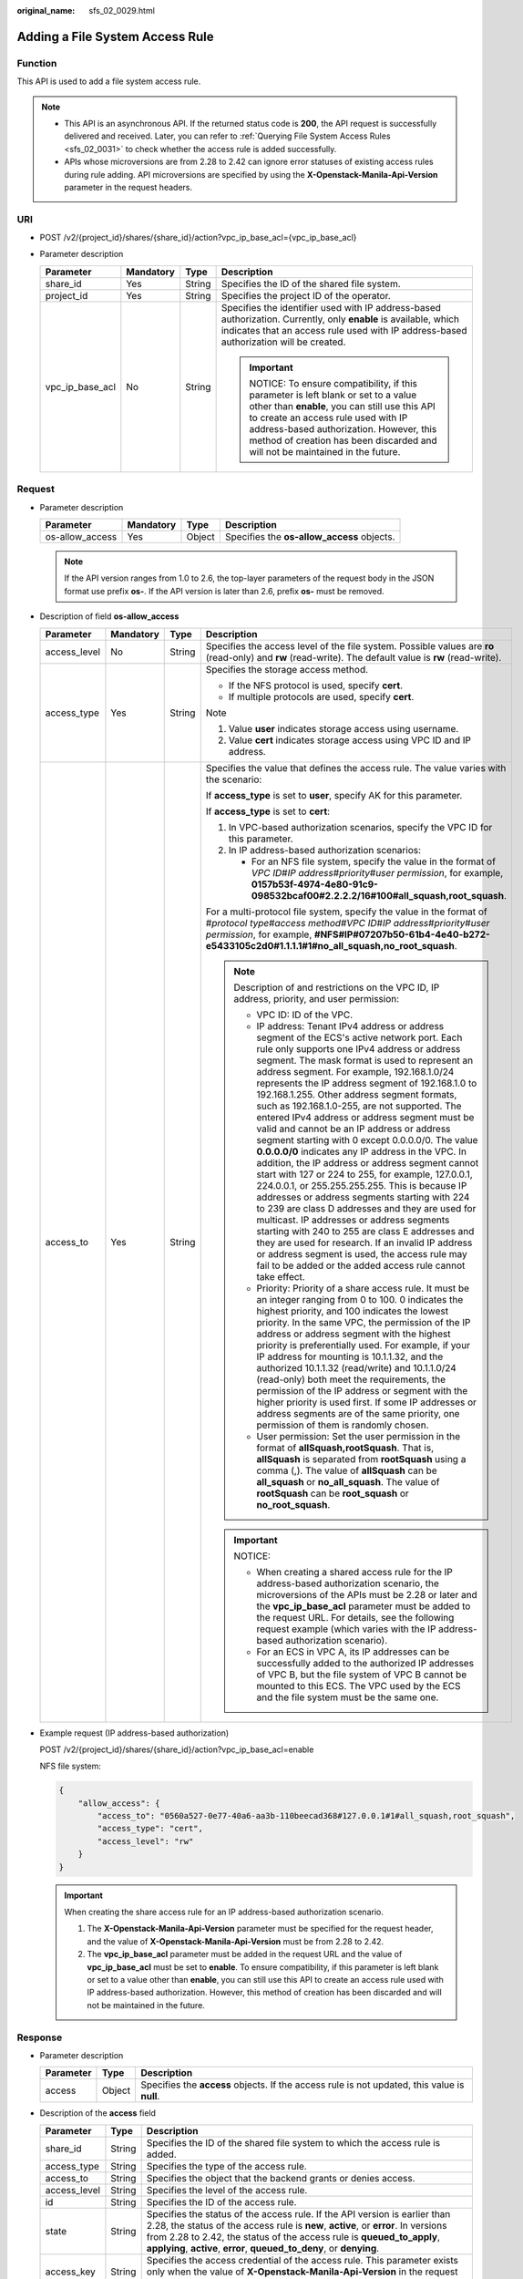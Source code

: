 :original_name: sfs_02_0029.html

.. _sfs_02_0029:

Adding a File System Access Rule
================================

Function
--------

This API is used to add a file system access rule.

.. note::

   -  This API is an asynchronous API. If the returned status code is **200**, the API request is successfully delivered and received. Later, you can refer to :ref:`Querying File System Access Rules <sfs_02_0031>` to check whether the access rule is added successfully.
   -  APIs whose microversions are from 2.28 to 2.42 can ignore error statuses of existing access rules during rule adding. API microversions are specified by using the **X-Openstack-Manila-Api-Version** parameter in the request headers.

URI
---

-  POST /v2/{project_id}/shares/{share_id}/action?vpc_ip_base_acl={vpc_ip_base_acl}
-  Parameter description

   +-----------------+-----------------+-----------------+--------------------------------------------------------------------------------------------------------------------------------------------------------------------------------------------------------------------------------------------------------------------------------------------------+
   | Parameter       | Mandatory       | Type            | Description                                                                                                                                                                                                                                                                                      |
   +=================+=================+=================+==================================================================================================================================================================================================================================================================================================+
   | share_id        | Yes             | String          | Specifies the ID of the shared file system.                                                                                                                                                                                                                                                      |
   +-----------------+-----------------+-----------------+--------------------------------------------------------------------------------------------------------------------------------------------------------------------------------------------------------------------------------------------------------------------------------------------------+
   | project_id      | Yes             | String          | Specifies the project ID of the operator.                                                                                                                                                                                                                                                        |
   +-----------------+-----------------+-----------------+--------------------------------------------------------------------------------------------------------------------------------------------------------------------------------------------------------------------------------------------------------------------------------------------------+
   | vpc_ip_base_acl | No              | String          | Specifies the identifier used with IP address-based authorization. Currently, only **enable** is available, which indicates that an access rule used with IP address-based authorization will be created.                                                                                        |
   |                 |                 |                 |                                                                                                                                                                                                                                                                                                  |
   |                 |                 |                 | .. important::                                                                                                                                                                                                                                                                                   |
   |                 |                 |                 |                                                                                                                                                                                                                                                                                                  |
   |                 |                 |                 |    NOTICE:                                                                                                                                                                                                                                                                                       |
   |                 |                 |                 |    To ensure compatibility, if this parameter is left blank or set to a value other than **enable**, you can still use this API to create an access rule used with IP address-based authorization. However, this method of creation has been discarded and will not be maintained in the future. |
   +-----------------+-----------------+-----------------+--------------------------------------------------------------------------------------------------------------------------------------------------------------------------------------------------------------------------------------------------------------------------------------------------+

Request
-------

-  Parameter description

   +-----------------+-----------+--------+--------------------------------------------+
   | Parameter       | Mandatory | Type   | Description                                |
   +=================+===========+========+============================================+
   | os-allow_access | Yes       | Object | Specifies the **os-allow_access** objects. |
   +-----------------+-----------+--------+--------------------------------------------+

   .. note::

      If the API version ranges from 1.0 to 2.6, the top-layer parameters of the request body in the JSON format use prefix **os-**. If the API version is later than 2.6, prefix **os-** must be removed.

-  Description of field **os-allow_access**

   +-----------------+-----------------+-----------------+---------------------------------------------------------------------------------------------------------------------------------------------------------------------------------------------------------------------------------------------------------------------------------------------------------------------------------------------------------------------------------------------------------------------------------------------------------------------------------------------------------------------------------------------------------------------------------------------------------------------------------------------------------------------------------------------------------------------------------------------------------------------------------------------------------------------------------------------------------------------------------------------------------------------------------------------------------------------------------------------------------------------------------------------------------------------------------------------------------------------------------------+
   | Parameter       | Mandatory       | Type            | Description                                                                                                                                                                                                                                                                                                                                                                                                                                                                                                                                                                                                                                                                                                                                                                                                                                                                                                                                                                                                                                                                                                                           |
   +=================+=================+=================+=======================================================================================================================================================================================================================================================================================================================================================================================================================================================================================================================================================================================================================================================================================================================================================================================================================================================================================================================================================================================================================================================================================================================================+
   | access_level    | No              | String          | Specifies the access level of the file system. Possible values are **ro** (read-only) and **rw** (read-write). The default value is **rw** (read-write).                                                                                                                                                                                                                                                                                                                                                                                                                                                                                                                                                                                                                                                                                                                                                                                                                                                                                                                                                                              |
   +-----------------+-----------------+-----------------+---------------------------------------------------------------------------------------------------------------------------------------------------------------------------------------------------------------------------------------------------------------------------------------------------------------------------------------------------------------------------------------------------------------------------------------------------------------------------------------------------------------------------------------------------------------------------------------------------------------------------------------------------------------------------------------------------------------------------------------------------------------------------------------------------------------------------------------------------------------------------------------------------------------------------------------------------------------------------------------------------------------------------------------------------------------------------------------------------------------------------------------+
   | access_type     | Yes             | String          | Specifies the storage access method.                                                                                                                                                                                                                                                                                                                                                                                                                                                                                                                                                                                                                                                                                                                                                                                                                                                                                                                                                                                                                                                                                                  |
   |                 |                 |                 |                                                                                                                                                                                                                                                                                                                                                                                                                                                                                                                                                                                                                                                                                                                                                                                                                                                                                                                                                                                                                                                                                                                                       |
   |                 |                 |                 | -  If the NFS protocol is used, specify **cert**.                                                                                                                                                                                                                                                                                                                                                                                                                                                                                                                                                                                                                                                                                                                                                                                                                                                                                                                                                                                                                                                                                     |
   |                 |                 |                 | -  If multiple protocols are used, specify **cert**.                                                                                                                                                                                                                                                                                                                                                                                                                                                                                                                                                                                                                                                                                                                                                                                                                                                                                                                                                                                                                                                                                  |
   |                 |                 |                 |                                                                                                                                                                                                                                                                                                                                                                                                                                                                                                                                                                                                                                                                                                                                                                                                                                                                                                                                                                                                                                                                                                                                       |
   |                 |                 |                 | Note                                                                                                                                                                                                                                                                                                                                                                                                                                                                                                                                                                                                                                                                                                                                                                                                                                                                                                                                                                                                                                                                                                                                  |
   |                 |                 |                 |                                                                                                                                                                                                                                                                                                                                                                                                                                                                                                                                                                                                                                                                                                                                                                                                                                                                                                                                                                                                                                                                                                                                       |
   |                 |                 |                 | #. Value **user** indicates storage access using username.                                                                                                                                                                                                                                                                                                                                                                                                                                                                                                                                                                                                                                                                                                                                                                                                                                                                                                                                                                                                                                                                            |
   |                 |                 |                 | #. Value **cert** indicates storage access using VPC ID and IP address.                                                                                                                                                                                                                                                                                                                                                                                                                                                                                                                                                                                                                                                                                                                                                                                                                                                                                                                                                                                                                                                               |
   +-----------------+-----------------+-----------------+---------------------------------------------------------------------------------------------------------------------------------------------------------------------------------------------------------------------------------------------------------------------------------------------------------------------------------------------------------------------------------------------------------------------------------------------------------------------------------------------------------------------------------------------------------------------------------------------------------------------------------------------------------------------------------------------------------------------------------------------------------------------------------------------------------------------------------------------------------------------------------------------------------------------------------------------------------------------------------------------------------------------------------------------------------------------------------------------------------------------------------------+
   | access_to       | Yes             | String          | Specifies the value that defines the access rule. The value varies with the scenario:                                                                                                                                                                                                                                                                                                                                                                                                                                                                                                                                                                                                                                                                                                                                                                                                                                                                                                                                                                                                                                                 |
   |                 |                 |                 |                                                                                                                                                                                                                                                                                                                                                                                                                                                                                                                                                                                                                                                                                                                                                                                                                                                                                                                                                                                                                                                                                                                                       |
   |                 |                 |                 | If **access_type** is set to **user**, specify AK for this parameter.                                                                                                                                                                                                                                                                                                                                                                                                                                                                                                                                                                                                                                                                                                                                                                                                                                                                                                                                                                                                                                                                 |
   |                 |                 |                 |                                                                                                                                                                                                                                                                                                                                                                                                                                                                                                                                                                                                                                                                                                                                                                                                                                                                                                                                                                                                                                                                                                                                       |
   |                 |                 |                 | If **access_type** is set to **cert**:                                                                                                                                                                                                                                                                                                                                                                                                                                                                                                                                                                                                                                                                                                                                                                                                                                                                                                                                                                                                                                                                                                |
   |                 |                 |                 |                                                                                                                                                                                                                                                                                                                                                                                                                                                                                                                                                                                                                                                                                                                                                                                                                                                                                                                                                                                                                                                                                                                                       |
   |                 |                 |                 | #. In VPC-based authorization scenarios, specify the VPC ID for this parameter.                                                                                                                                                                                                                                                                                                                                                                                                                                                                                                                                                                                                                                                                                                                                                                                                                                                                                                                                                                                                                                                       |
   |                 |                 |                 | #. In IP address-based authorization scenarios:                                                                                                                                                                                                                                                                                                                                                                                                                                                                                                                                                                                                                                                                                                                                                                                                                                                                                                                                                                                                                                                                                       |
   |                 |                 |                 |                                                                                                                                                                                                                                                                                                                                                                                                                                                                                                                                                                                                                                                                                                                                                                                                                                                                                                                                                                                                                                                                                                                                       |
   |                 |                 |                 |    -  For an NFS file system, specify the value in the format of *VPC ID*\ #\ *IP address*\ #\ *priority*\ #\ *user permission*, for example, **0157b53f-4974-4e80-91c9-098532bcaf00#2.2.2.2/16#100#all_squash,root_squash**.                                                                                                                                                                                                                                                                                                                                                                                                                                                                                                                                                                                                                                                                                                                                                                                                                                                                                                         |
   |                 |                 |                 |                                                                                                                                                                                                                                                                                                                                                                                                                                                                                                                                                                                                                                                                                                                                                                                                                                                                                                                                                                                                                                                                                                                                       |
   |                 |                 |                 | For a multi-protocol file system, specify the value in the format of #\ *protocol type*\ #\ *access method*\ #\ *VPC ID*\ #\ *IP address*\ #\ *priority*\ #\ *user permission*, for example, **#NFS#IP#07207b50-61b4-4e40-b272-e5433105c2d0#1.1.1.1#1#no_all_squash,no_root_squash**.                                                                                                                                                                                                                                                                                                                                                                                                                                                                                                                                                                                                                                                                                                                                                                                                                                                 |
   |                 |                 |                 |                                                                                                                                                                                                                                                                                                                                                                                                                                                                                                                                                                                                                                                                                                                                                                                                                                                                                                                                                                                                                                                                                                                                       |
   |                 |                 |                 | .. note::                                                                                                                                                                                                                                                                                                                                                                                                                                                                                                                                                                                                                                                                                                                                                                                                                                                                                                                                                                                                                                                                                                                             |
   |                 |                 |                 |                                                                                                                                                                                                                                                                                                                                                                                                                                                                                                                                                                                                                                                                                                                                                                                                                                                                                                                                                                                                                                                                                                                                       |
   |                 |                 |                 |    Description of and restrictions on the VPC ID, IP address, priority, and user permission:                                                                                                                                                                                                                                                                                                                                                                                                                                                                                                                                                                                                                                                                                                                                                                                                                                                                                                                                                                                                                                          |
   |                 |                 |                 |                                                                                                                                                                                                                                                                                                                                                                                                                                                                                                                                                                                                                                                                                                                                                                                                                                                                                                                                                                                                                                                                                                                                       |
   |                 |                 |                 |    -  VPC ID: ID of the VPC.                                                                                                                                                                                                                                                                                                                                                                                                                                                                                                                                                                                                                                                                                                                                                                                                                                                                                                                                                                                                                                                                                                          |
   |                 |                 |                 |    -  IP address: Tenant IPv4 address or address segment of the ECS's active network port. Each rule only supports one IPv4 address or address segment. The mask format is used to represent an address segment. For example, 192.168.1.0/24 represents the IP address segment of 192.168.1.0 to 192.168.1.255. Other address segment formats, such as 192.168.1.0-255, are not supported. The entered IPv4 address or address segment must be valid and cannot be an IP address or address segment starting with 0 except 0.0.0.0/0. The value **0.0.0.0/0** indicates any IP address in the VPC. In addition, the IP address or address segment cannot start with 127 or 224 to 255, for example, 127.0.0.1, 224.0.0.1, or 255.255.255.255. This is because IP addresses or address segments starting with 224 to 239 are class D addresses and they are used for multicast. IP addresses or address segments starting with 240 to 255 are class E addresses and they are used for research. If an invalid IP address or address segment is used, the access rule may fail to be added or the added access rule cannot take effect. |
   |                 |                 |                 |    -  Priority: Priority of a share access rule. It must be an integer ranging from 0 to 100. 0 indicates the highest priority, and 100 indicates the lowest priority. In the same VPC, the permission of the IP address or address segment with the highest priority is preferentially used. For example, if your IP address for mounting is 10.1.1.32, and the authorized 10.1.1.32 (read/write) and 10.1.1.0/24 (read-only) both meet the requirements, the permission of the IP address or segment with the higher priority is used first. If some IP addresses or address segments are of the same priority, one permission of them is randomly chosen.                                                                                                                                                                                                                                                                                                                                                                                                                                                                          |
   |                 |                 |                 |    -  User permission: Set the user permission in the format of **allSquash,rootSquash**. That is, **allSquash** is separated from **rootSquash** using a comma (,). The value of **allSquash** can be **all_squash** or **no_all_squash**. The value of **rootSquash** can be **root_squash** or **no_root_squash**.                                                                                                                                                                                                                                                                                                                                                                                                                                                                                                                                                                                                                                                                                                                                                                                                                 |
   |                 |                 |                 |                                                                                                                                                                                                                                                                                                                                                                                                                                                                                                                                                                                                                                                                                                                                                                                                                                                                                                                                                                                                                                                                                                                                       |
   |                 |                 |                 | .. important::                                                                                                                                                                                                                                                                                                                                                                                                                                                                                                                                                                                                                                                                                                                                                                                                                                                                                                                                                                                                                                                                                                                        |
   |                 |                 |                 |                                                                                                                                                                                                                                                                                                                                                                                                                                                                                                                                                                                                                                                                                                                                                                                                                                                                                                                                                                                                                                                                                                                                       |
   |                 |                 |                 |    NOTICE:                                                                                                                                                                                                                                                                                                                                                                                                                                                                                                                                                                                                                                                                                                                                                                                                                                                                                                                                                                                                                                                                                                                            |
   |                 |                 |                 |                                                                                                                                                                                                                                                                                                                                                                                                                                                                                                                                                                                                                                                                                                                                                                                                                                                                                                                                                                                                                                                                                                                                       |
   |                 |                 |                 |    -  When creating a shared access rule for the IP address-based authorization scenario, the microversions of the APIs must be 2.28 or later and the **vpc_ip_base_acl** parameter must be added to the request URL. For details, see the following request example (which varies with the IP address-based authorization scenario).                                                                                                                                                                                                                                                                                                                                                                                                                                                                                                                                                                                                                                                                                                                                                                                                 |
   |                 |                 |                 |    -  For an ECS in VPC A, its IP addresses can be successfully added to the authorized IP addresses of VPC B, but the file system of VPC B cannot be mounted to this ECS. The VPC used by the ECS and the file system must be the same one.                                                                                                                                                                                                                                                                                                                                                                                                                                                                                                                                                                                                                                                                                                                                                                                                                                                                                          |
   +-----------------+-----------------+-----------------+---------------------------------------------------------------------------------------------------------------------------------------------------------------------------------------------------------------------------------------------------------------------------------------------------------------------------------------------------------------------------------------------------------------------------------------------------------------------------------------------------------------------------------------------------------------------------------------------------------------------------------------------------------------------------------------------------------------------------------------------------------------------------------------------------------------------------------------------------------------------------------------------------------------------------------------------------------------------------------------------------------------------------------------------------------------------------------------------------------------------------------------+

-  Example request (IP address-based authorization)

   POST /v2/{project_id}/shares/{share_id}/action?vpc_ip_base_acl=enable

   NFS file system:

   .. code-block::

      {
          "allow_access": {
              "access_to": "0560a527-0e77-40a6-aa3b-110beecad368#127.0.0.1#1#all_squash,root_squash",
              "access_type": "cert",
              "access_level": "rw"
          }
      }

   .. important::

      When creating the share access rule for an IP address-based authorization scenario.

      1. The **X-Openstack-Manila-Api-Version** parameter must be specified for the request header, and the value of **X-Openstack-Manila-Api-Version** must be from 2.28 to 2.42.

      2. The **vpc_ip_base_acl** parameter must be added in the request URL and the value of **vpc_ip_base_acl** must be set to **enable**. To ensure compatibility, if this parameter is left blank or set to a value other than **enable**, you can still use this API to create an access rule used with IP address-based authorization. However, this method of creation has been discarded and will not be maintained in the future.

Response
--------

-  Parameter description

   +-----------+--------+----------------------------------------------------------------------------------------------+
   | Parameter | Type   | Description                                                                                  |
   +===========+========+==============================================================================================+
   | access    | Object | Specifies the **access** objects. If the access rule is not updated, this value is **null**. |
   +-----------+--------+----------------------------------------------------------------------------------------------+

-  Description of the **access** field

   +--------------+--------+---------------------------------------------------------------------------------------------------------------------------------------------------------------------------------------------------------------------------------------------------------------------------------------------------------------------+
   | Parameter    | Type   | Description                                                                                                                                                                                                                                                                                                         |
   +==============+========+=====================================================================================================================================================================================================================================================================================================================+
   | share_id     | String | Specifies the ID of the shared file system to which the access rule is added.                                                                                                                                                                                                                                       |
   +--------------+--------+---------------------------------------------------------------------------------------------------------------------------------------------------------------------------------------------------------------------------------------------------------------------------------------------------------------------+
   | access_type  | String | Specifies the type of the access rule.                                                                                                                                                                                                                                                                              |
   +--------------+--------+---------------------------------------------------------------------------------------------------------------------------------------------------------------------------------------------------------------------------------------------------------------------------------------------------------------------+
   | access_to    | String | Specifies the object that the backend grants or denies access.                                                                                                                                                                                                                                                      |
   +--------------+--------+---------------------------------------------------------------------------------------------------------------------------------------------------------------------------------------------------------------------------------------------------------------------------------------------------------------------+
   | access_level | String | Specifies the level of the access rule.                                                                                                                                                                                                                                                                             |
   +--------------+--------+---------------------------------------------------------------------------------------------------------------------------------------------------------------------------------------------------------------------------------------------------------------------------------------------------------------------+
   | id           | String | Specifies the ID of the access rule.                                                                                                                                                                                                                                                                                |
   +--------------+--------+---------------------------------------------------------------------------------------------------------------------------------------------------------------------------------------------------------------------------------------------------------------------------------------------------------------------+
   | state        | String | Specifies the status of the access rule. If the API version is earlier than 2.28, the status of the access rule is **new**, **active**, or **error**. In versions from 2.28 to 2.42, the status of the access rule is **queued_to_apply**, **applying**, **active**, **error**, **queued_to_deny**, or **denying**. |
   +--------------+--------+---------------------------------------------------------------------------------------------------------------------------------------------------------------------------------------------------------------------------------------------------------------------------------------------------------------------+
   | access_key   | String | Specifies the access credential of the access rule. This parameter exists only when the value of **X-Openstack-Manila-Api-Version** in the request header is from 2.21 to 2.42.                                                                                                                                     |
   +--------------+--------+---------------------------------------------------------------------------------------------------------------------------------------------------------------------------------------------------------------------------------------------------------------------------------------------------------------------+
   | created_at   | String | Specifies the time when the access rule was created. This parameter exists only when the value of **X-Openstack-Manila-Api-Version** in the request header is greater than or equal to 2.33.                                                                                                                        |
   +--------------+--------+---------------------------------------------------------------------------------------------------------------------------------------------------------------------------------------------------------------------------------------------------------------------------------------------------------------------+
   | updated_at   | String | Specifies the time when the access rule was updated. This parameter exists only when the value of **X-Openstack-Manila-Api-Version** in the request header is greater than or equal to 2.33.                                                                                                                        |
   +--------------+--------+---------------------------------------------------------------------------------------------------------------------------------------------------------------------------------------------------------------------------------------------------------------------------------------------------------------------+

-  Example response

   NFS file system:

   .. code-block::

      {
          "access":{
              "access_key":null,
              "share_id":"7ec1115f-518b-40ff-a998-5599ce2da332",
              "access_type":"cert",
              "access_to":"0560a527-0e77-40a6-aa3b-110beecad368#0.0.0.0/0#1#all_squash,root_squash",
              "access_level":"rw",
              "state":"queued_to_apply",
              "id":"24615391-d58d-4a74-ac5a-520233c9c396",
              "created_at": "2017-07-07T03:15:06.858662",
              "updated_at": "2018-07-07T03:15:06.858662"
          }
      }

Status Codes
------------

-  Normal

   200

-  Abnormal

   +-----------------------------------+--------------------------------------------------------------------------------------------+
   | Status Code                       | Description                                                                                |
   +===================================+============================================================================================+
   | 400 Bad Request                   | The server failed to process the request.                                                  |
   +-----------------------------------+--------------------------------------------------------------------------------------------+
   | 401 Unauthorized                  | You must enter a username and the password to access the requested page.                   |
   +-----------------------------------+--------------------------------------------------------------------------------------------+
   | 403 Forbidden                     | Access to the requested page is forbidden.                                                 |
   +-----------------------------------+--------------------------------------------------------------------------------------------+
   | 404 Not Found                     | The requested page was not found.                                                          |
   +-----------------------------------+--------------------------------------------------------------------------------------------+
   | 405 Method Not Allowed            | You are not allowed to use the method specified in the request.                            |
   +-----------------------------------+--------------------------------------------------------------------------------------------+
   | 406 Not Acceptable                | The response generated by the server could not be accepted by the client.                  |
   +-----------------------------------+--------------------------------------------------------------------------------------------+
   | 407 Proxy Authentication Required | You must use the proxy server for authentication. Then the request can be processed.       |
   +-----------------------------------+--------------------------------------------------------------------------------------------+
   | 408 Request Timeout               | The request timed out.                                                                     |
   +-----------------------------------+--------------------------------------------------------------------------------------------+
   | 409 Conflict                      | The request could not be processed due to a conflict.                                      |
   +-----------------------------------+--------------------------------------------------------------------------------------------+
   | 500 Internal Server Error         | Failed to complete the request because of an internal service error.                       |
   +-----------------------------------+--------------------------------------------------------------------------------------------+
   | 501 Not Implemented               | Failed to complete the request because the server does not support the requested function. |
   +-----------------------------------+--------------------------------------------------------------------------------------------+
   | 502 Bad Gateway                   | Failed to complete the request because the request is invalid.                             |
   +-----------------------------------+--------------------------------------------------------------------------------------------+
   | 503 Service Unavailable           | Failed to complete the request because the service is unavailable.                         |
   +-----------------------------------+--------------------------------------------------------------------------------------------+
   | 504 Gateway Timeout               | A gateway timeout error occurred.                                                          |
   +-----------------------------------+--------------------------------------------------------------------------------------------+

